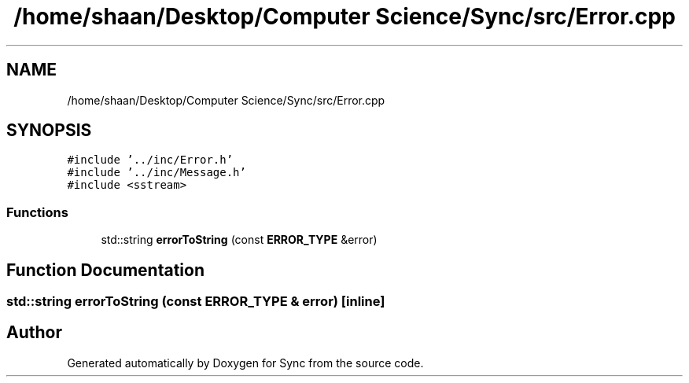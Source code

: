 .TH "/home/shaan/Desktop/Computer Science/Sync/src/Error.cpp" 3 "Tue Jul 18 2017" "Version 1.0.0" "Sync" \" -*- nroff -*-
.ad l
.nh
.SH NAME
/home/shaan/Desktop/Computer Science/Sync/src/Error.cpp
.SH SYNOPSIS
.br
.PP
\fC#include '\&.\&./inc/Error\&.h'\fP
.br
\fC#include '\&.\&./inc/Message\&.h'\fP
.br
\fC#include <sstream>\fP
.br

.SS "Functions"

.in +1c
.ti -1c
.RI "std::string \fBerrorToString\fP (const \fBERROR_TYPE\fP &error)"
.br
.in -1c
.SH "Function Documentation"
.PP 
.SS "std::string errorToString (const \fBERROR_TYPE\fP & error)\fC [inline]\fP"

.SH "Author"
.PP 
Generated automatically by Doxygen for Sync from the source code\&.
